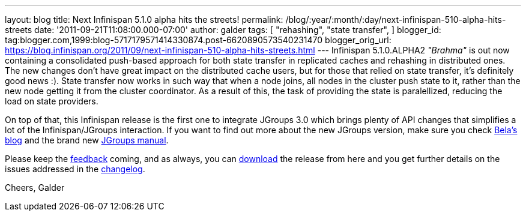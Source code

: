---
layout: blog
title: Next Infinispan 5.1.0 alpha hits the streets!
permalink: /blog/:year/:month/:day/next-infinispan-510-alpha-hits-streets
date: '2011-09-21T11:08:00.000-07:00'
author: galder
tags: [ "rehashing",
"state transfer",
]
blogger_id: tag:blogger.com,1999:blog-5717179571414330874.post-6620890573540231470
blogger_orig_url: https://blog.infinispan.org/2011/09/next-infinispan-510-alpha-hits-streets.html
---
Infinispan 5.1.0.ALPHA2 _"Brahma"_ is out now containing a consolidated
push-based approach for both state transfer in replicated caches and
rehashing in distributed ones. The new changes don't have great impact
on the distributed cache users, but for those that relied on state
transfer, it's definitely good news :). State transfer now works in such
way that when a node joins, all nodes in the cluster push state to it,
rather than the new node getting it from the cluster coordinator. As a
result of this, the task of providing the state is paralellized,
reducing the load on state providers.

On top of that, this Infinispan release is the first one to integrate
JGroups 3.0 which brings plenty of API changes that simplifies a lot of
the Infinispan/JGroups interaction. If you want to find out more about
the new JGroups version, make sure you check
http://belaban.blogspot.com/[Bela's blog] and the brand new
http://www.jgroups.org/manual-3.x/html/index.html[JGroups manual].

Please keep the
http://community.jboss.org/en/infinispan?view=discussions[feedback]
coming, and as always, you can
http://www.jboss.org/infinispan/downloads[download] the release from
here and you get further details on the issues addressed in the
https://issues.jboss.org/secure/ReleaseNote.jspa?projectId=12310799&version=12318064[changelog].

Cheers,
Galder
